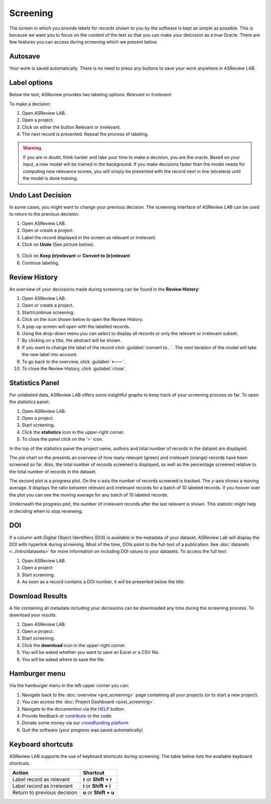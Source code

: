 Screening
=========

The screen in which you provide labels for records shown to you by the
software is kept as simple as possible. This is because we want you to focus
on the content of the text so that you can make your deicssion as a true
Oracle. There are few features you can access during screening which we
present below.


Autosave
--------

Your work is saved automatically. There is no need to press any buttons to
save your work anywhere in ASReview LAB.

.. figure:: ../../images/asreview_screening_auto_save.png
   :alt: Auto Save


Label options
-------------

Below the text, ASReview provides two labeling options: *Relevant* or *Irrelevant*.

To make a decision:

1. Open ASReview LAB.
2. Open a project.
3. Click on either the button Relevant or Irrelevant.
4. The next record is presented. Repeat the process of labeling.

.. figure:: ../../images/asreview_screening_asreview_label.png
   :alt: ASReview Screening

.. warning::

  If you are in doubt, think harder and take your time to make a decision, you
  are the oracle. Based on your input, a new model will be trained in the
  background. If you make decisions faster than the model needs for computing
  new relevance scores, you will simply be presented with the record next in
  line (etcetera) until the model is done training.


.. _undo-last:

Undo Last Decision
------------------

In some cases, you might want to change your previous decision. The screening
interface of ASReview LAB can be used to return to the previous decision.

1. Open ASReview LAB.
2. Open or create a project.
3. Label the record displayed in the screen as relevant or irrelevant.
4. Click on **Undo** (See picture below).

.. figure:: ../../images/undo_button.png
   :alt: Undo previous decision

5. Click on **Keep (ir)relevant** or **Convert to (ir)relevant**
6. Continue labeling.


Review History
--------------

An overview of your decissions made during screening can be found in the **Review History**:

1. Open ASReview LAB.
2. Open or create a project.
3. Start/continue screening.
4. Click on the icon shown below to open the Review History.
5. A pop-up screen will open with the labelled records. 
6. Using the drop-down menu you can select to display all records or only the relevant or irrelevant subset.
7. By clicking on a title, the abstract will be shown.
8. If you want to change the label of the record click :guilabel:`convert to...`. The next iteration of the model will take the new label into account.
9. To go back to the overview, click :guilabel:`🡐`. 
10. To close the Review History, click :guilabel:`close`. 


Statistics Panel
----------------

For unlabeled data, ASReview LAB offers some insightful graphs to keep track
of your screening process so far. To open the statistics panel:

1. Open ASReview LAB.
2. Open a project.
3. Start screening.
4. Click the **statistics** icon in the upper-right corner.
5. To close the panel click on the '>' icon.

In the top of the statistics panel the project name, authors and total number
of records in the dataset are displayed.

The pie chart on the presents an overview of how many relevant (green) and
irrelevant (orange) records have been screened so far. Also, the total number
of records screened is displayed, as well as the percentage screened relative
to the total number of records in the dataset.

The second plot is a progress plot. On the x-axis the number of records
screened is tracked. The y-axis shows a moving average. It displays the ratio
between relevant and irrelevant records for a batch of 10 labeled records. If
you hoover over the plot you can see the moving average for any batch of 10
labeled records.

Underneath the progress plot, the number of irrelevant records after the last
relevant is shown. This statistic might help in deciding when to stop reviewing.


DOI
---

If a column with Digital Object Identifiers (DOI) is available in the metadata
of your dataset, ASReview Lab will display the DOI with hyperlink during
screening. Most of the time, DOIs point to the full-text of a publication. See
:doc:`datasets <../intro/datasets>` for more information on including DOI values to your
datasets. To access the full text:

1. Open ASReview LAB.
2. Open a project
3. Start screening.
4. As soon as a record contains a DOI number, it will be presented below the title.


.. figure:: ../../images/doi.png
   :alt: Digital Object Identifier (DOI)


Download Results
----------------


A file containing all metadata including your decissions can be downloaded
any time during the screening process. To download your results:

1. Open ASReview LAB.
2. Open a project.
3. Start screening.
4. Click the **download** icon in the upper-right corner.
5. You will be asked whether you want to save an Excel or a CSV file.
6. You will be asked where to save the file.


.. figure:: ../../images/asreview_screening_result.png
   :alt: ASReview download results


Hamburger menu
--------------

Via the hamburger menu in the left-upper corner you can:

1. Navigate back to the :doc:`overview <pre_screening>` page containing all your projects (or to start a new project).
2. You can access the :doc:`Project Dashboard <post_screening>`.
3. Navigate to the documention via the `HELP <https://asreview.readthedocs.io/en/latest/>`_ button.
4. Provide feedback or `contribute <https://github.com/asreview/asreview/blob/master/CONTRIBUTING.md>`_ to the code.
5. Donate some money via our `crowdfunding platform <https://asreview.nl/donate>`_
6. Quit the software (your progress was saved automatically)


.. _keybord-shortcuts:

Keyboard shortcuts
------------------

ASReview LAB supports the use of keyboard shortcuts during screening. The
table below lists the available keyboard shortcuts.

+-----------------------------+------------------------+
| Action                      | Shortcut               |
+=============================+========================+
| Label record as relevant    | **r** or **Shift + r** |
+-----------------------------+------------------------+
| Label record as irrelevant  | **i** or **Shift + i** |
+-----------------------------+------------------------+
| Return to previous decision | **u** or **Shift + u** |
+-----------------------------+------------------------+

.. note:

  Keyboard shortcuts are only available when the **Undo** feature has been
  enabled in the :ref:`settings panel<toggle-shortcuts>.


